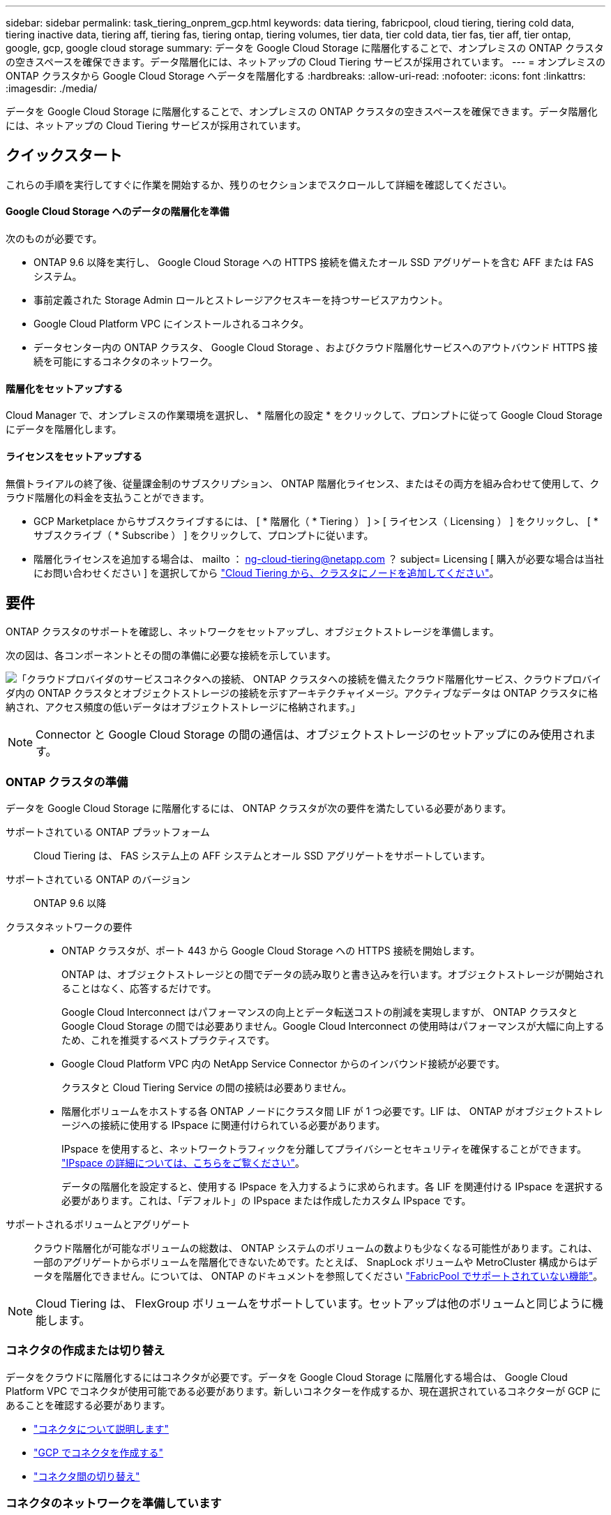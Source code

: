 ---
sidebar: sidebar 
permalink: task_tiering_onprem_gcp.html 
keywords: data tiering, fabricpool, cloud tiering, tiering cold data, tiering inactive data, tiering aff, tiering fas, tiering ontap, tiering volumes, tier data, tier cold data, tier fas, tier aff, tier ontap, google, gcp, google cloud storage 
summary: データを Google Cloud Storage に階層化することで、オンプレミスの ONTAP クラスタの空きスペースを確保できます。データ階層化には、ネットアップの Cloud Tiering サービスが採用されています。 
---
= オンプレミスの ONTAP クラスタから Google Cloud Storage へデータを階層化する
:hardbreaks:
:allow-uri-read: 
:nofooter: 
:icons: font
:linkattrs: 
:imagesdir: ./media/


[role="lead"]
データを Google Cloud Storage に階層化することで、オンプレミスの ONTAP クラスタの空きスペースを確保できます。データ階層化には、ネットアップの Cloud Tiering サービスが採用されています。



== クイックスタート

これらの手順を実行してすぐに作業を開始するか、残りのセクションまでスクロールして詳細を確認してください。



==== Google Cloud Storage へのデータの階層化を準備

[role="quick-margin-para"]
次のものが必要です。

* ONTAP 9.6 以降を実行し、 Google Cloud Storage への HTTPS 接続を備えたオール SSD アグリゲートを含む AFF または FAS システム。
* 事前定義された Storage Admin ロールとストレージアクセスキーを持つサービスアカウント。
* Google Cloud Platform VPC にインストールされるコネクタ。
* データセンター内の ONTAP クラスタ、 Google Cloud Storage 、およびクラウド階層化サービスへのアウトバウンド HTTPS 接続を可能にするコネクタのネットワーク。




==== 階層化をセットアップする

[role="quick-margin-para"]
Cloud Manager で、オンプレミスの作業環境を選択し、 * 階層化の設定 * をクリックして、プロンプトに従って Google Cloud Storage にデータを階層化します。



==== ライセンスをセットアップする

[role="quick-margin-para"]
無償トライアルの終了後、従量課金制のサブスクリプション、 ONTAP 階層化ライセンス、またはその両方を組み合わせて使用して、クラウド階層化の料金を支払うことができます。

* GCP Marketplace からサブスクライブするには、 [ * 階層化（ * Tiering ） ] > [ ライセンス（ Licensing ） ] をクリックし、 [ * サブスクライブ（ * Subscribe ） ] をクリックして、プロンプトに従います。
* 階層化ライセンスを追加する場合は、 mailto ： ng-cloud-tiering@netapp.com ？ subject= Licensing [ 購入が必要な場合は当社にお問い合わせください ] を選択してから link:task_licensing_cloud_tiering.html["Cloud Tiering から、クラスタにノードを追加してください"]。




== 要件

ONTAP クラスタのサポートを確認し、ネットワークをセットアップし、オブジェクトストレージを準備します。

次の図は、各コンポーネントとその間の準備に必要な接続を示しています。

image:diagram_cloud_tiering_google.png["「クラウドプロバイダのサービスコネクタへの接続、 ONTAP クラスタへの接続を備えたクラウド階層化サービス、クラウドプロバイダ内の ONTAP クラスタとオブジェクトストレージの接続を示すアーキテクチャイメージ。アクティブなデータは ONTAP クラスタに格納され、アクセス頻度の低いデータはオブジェクトストレージに格納されます。」"]


NOTE: Connector と Google Cloud Storage の間の通信は、オブジェクトストレージのセットアップにのみ使用されます。



=== ONTAP クラスタの準備

データを Google Cloud Storage に階層化するには、 ONTAP クラスタが次の要件を満たしている必要があります。

サポートされている ONTAP プラットフォーム:: Cloud Tiering は、 FAS システム上の AFF システムとオール SSD アグリゲートをサポートしています。
サポートされている ONTAP のバージョン:: ONTAP 9.6 以降
クラスタネットワークの要件::
+
--
* ONTAP クラスタが、ポート 443 から Google Cloud Storage への HTTPS 接続を開始します。
+
ONTAP は、オブジェクトストレージとの間でデータの読み取りと書き込みを行います。オブジェクトストレージが開始されることはなく、応答するだけです。

+
Google Cloud Interconnect はパフォーマンスの向上とデータ転送コストの削減を実現しますが、 ONTAP クラスタと Google Cloud Storage の間では必要ありません。Google Cloud Interconnect の使用時はパフォーマンスが大幅に向上するため、これを推奨するベストプラクティスです。

* Google Cloud Platform VPC 内の NetApp Service Connector からのインバウンド接続が必要です。
+
クラスタと Cloud Tiering Service の間の接続は必要ありません。

* 階層化ボリュームをホストする各 ONTAP ノードにクラスタ間 LIF が 1 つ必要です。LIF は、 ONTAP がオブジェクトストレージへの接続に使用する IPspace に関連付けられている必要があります。
+
IPspace を使用すると、ネットワークトラフィックを分離してプライバシーとセキュリティを確保することができます。 http://docs.netapp.com/ontap-9/topic/com.netapp.doc.dot-cm-nmg/GUID-69120CF0-F188-434F-913E-33ACB8751A5D.html["IPspace の詳細については、こちらをご覧ください"^]。

+
データの階層化を設定すると、使用する IPspace を入力するように求められます。各 LIF を関連付ける IPspace を選択する必要があります。これは、「デフォルト」の IPspace または作成したカスタム IPspace です。



--
サポートされるボリュームとアグリゲート:: クラウド階層化が可能なボリュームの総数は、 ONTAP システムのボリュームの数よりも少なくなる可能性があります。これは、一部のアグリゲートからボリュームを階層化できないためです。たとえば、 SnapLock ボリュームや MetroCluster 構成からはデータを階層化できません。については、 ONTAP のドキュメントを参照してください link:http://docs.netapp.com/ontap-9/topic/com.netapp.doc.dot-cm-psmg/GUID-8E421CC9-1DE1-492F-A84C-9EB1B0177807.html["FabricPool でサポートされていない機能"^]。



NOTE: Cloud Tiering は、 FlexGroup ボリュームをサポートしています。セットアップは他のボリュームと同じように機能します。



=== コネクタの作成または切り替え

データをクラウドに階層化するにはコネクタが必要です。データを Google Cloud Storage に階層化する場合は、 Google Cloud Platform VPC でコネクタが使用可能である必要があります。新しいコネクターを作成するか、現在選択されているコネクターが GCP にあることを確認する必要があります。

* link:concept_connectors.html["コネクタについて説明します"]
* link:task_creating_connectors_gcp.html["GCP でコネクタを作成する"]
* link:task_managing_connectors.html["コネクタ間の切り替え"]




=== コネクタのネットワークを準備しています

コネクタに必要なネットワーク接続があることを確認します。

.手順
. コネクタがインストールされている VPC で次の接続が有効になっていることを確認します。
+
** クラウドの階層化サービスへのアウトバウンドのインターネット接続 ポート 443 （ HTTPS ）
** ポート 443 から Google Cloud Storage への HTTPS 接続
** ONTAP クラスタへのポート 443 経由の HTTPS 接続


. オプション：サービスコネクタを配置するサブネットで Google プライベートアクセスを有効にします。
+
https://cloud.google.com/vpc/docs/configure-private-google-access["プライベート Google アクセス"^] ONTAP クラスタから VPC への直接接続を確立している環境で、 Connector と Google Cloud Storage の間の通信を仮想プライベートネットワークのままにする場合は、を推奨します。プライベート Google アクセスは、内部（プライベート） IP アドレスのみ（外部 IP アドレスは使用しない）を持つ VM インスタンスで機能します。





=== データ階層化のための Google Cloud Storage の準備

階層化を設定する場合は、 Storage Admin の権限があるサービスアカウントにストレージアクセスキーを指定する必要があります。サービスアカウントを使用すると、 Cloud Tiering で、データの階層化に使用する Cloud Storage バケットを認証し、アクセスできます。キーは、 Google Cloud Storage がリクエストを発行しているユーザーを認識できるようにするために必要です。

.手順
. https://cloud.google.com/iam/docs/creating-managing-service-accounts#creating_a_service_account["事前定義されたストレージ管理者を含むサービスアカウントを作成します ロール"^]。
. に進みます https://console.cloud.google.com/storage/settings["GCP Storage Settings （ GCP ストレージ設定）"^] サービスアカウントのアクセスキーを作成します。
+
.. プロジェクトを選択し、 * 互換性 * をクリックします。まだ有効にしていない場合は、 [ 相互運用アクセスを有効にする *] をクリックします。
.. [ サービスアカウントのアクセスキー *] で、 [ サービスアカウントのキーの作成 *] をクリックし、作成したサービスアカウントを選択して、 [ キーの作成 *] をクリックします。
+
必要なのは、です link:task_tiering_google.html#tiering-inactive-data-to-a-google-cloud-storage-bucket["Cloud Tiering にキーを入力します"] 後で階層化を設定する場合。







== 最初のクラスタから Google Cloud にアクセス頻度の低いデータを階層化する ストレージ

Google Cloud 環境を準備したら、最初のクラスタからアクセス頻度の低いデータの階層化を開始します。

.必要なもの
* link:task_discovering_ontap.html["オンプレミスの作業環境"]。
* Storage Admin ロールが割り当てられているサービスアカウントのストレージアクセスキー。


.手順
. オンプレミスクラスタを選択
. 「 * 階層化の設定 * 」をクリックします。
+
image:screenshot_setup_tiering_onprem.gif["オンプレミスの ONTAP 作業環境を選択したあとに画面の右側に表示される「階層化の設定」オプションを示すスクリーンショット。"]

+
これで階層化ダッシュボードが表示されます。

. クラスタの横にある「 * 階層化を設定」をクリックします。
. 「 * Tiering Setup * 」ページに記載された手順を実行します。
+
.. * Bucket * ：新しい Google Cloud Storage バケットを追加するか、既存のバケットを選択して、 * Continue * をクリックします。
.. * ストレージクラス * ：階層化データに使用するストレージクラスを選択し、 * 続行 * をクリックします。
.. * クレデンシャル * ：ストレージ管理者ロールが割り当てられたサービスアカウントのストレージアクセスキーとシークレットキーを入力します。
.. * クラスタネットワーク * ： ONTAP がオブジェクトストレージへの接続に使用する IPspace を選択し、「 * 続行」をクリックします。
+
正しい IPspace を選択すると、 Cloud Tiering を使用して、 ONTAP からクラウドプロバイダのオブジェクトストレージへの接続をセットアップできます。



. 「 * Continue * 」をクリックして、階層化するボリュームを選択します。
. [* Tier Volumes] ページで、各ボリュームの階層化を設定します。をクリックします image:screenshot_edit_icon.gif["に表示される編集アイコンのスクリーンショット ボリューム階層化のテーブルの各行の末尾です"] アイコンをクリックし、階層化ポリシーを選択します。必要に応じてクーリング日数を調整し、 * 適用 * をクリックします。
+
link:concept_cloud_tiering.html#volume-tiering-policies["ボリューム階層化ポリシーの詳細については、こちらをご覧ください"]。

+
image:https://docs.netapp.com/us-en/cloud-tiering/media/screenshot_volumes_select.gif["ソースボリュームの選択ページで選択されたボリュームを示すスクリーンショット。"]



クラスタのボリュームから Google Cloud オブジェクトストレージへのデータ階層化の設定が完了しました。

link:task_licensing_cloud_tiering.html["Cloud Tiering サービスに登録してください"]。

また、クラスタを追加したり、クラスタ上のアクティブなデータと非アクティブなデータに関する情報を確認したりすることもできます。詳細については、を参照してください link:task_managing_tiering.html["クラスタからのデータ階層化の管理"]。

